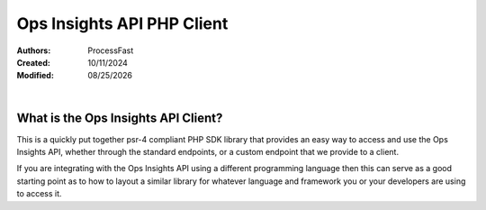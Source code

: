 #######################################
Ops Insights API PHP Client
#######################################

.. _ProcessFast: https://processfast.com/
.. |date| date:: %m/%d/%Y

:Authors: `ProcessFast`_
:Created:  10/11/2024
:Modified: |date|

|

.. _api-client-description:

***************************************
What is the Ops Insights API Client?
***************************************

This is a quickly put together psr-4 compliant PHP SDK library that provides an easy way to access and use the Ops Insights API, whether through the standard endpoints, or a custom endpoint that we provide to a client.

If you are integrating with the Ops Insights API using a different programming language then this can serve as a good starting point as to how to layout a similar library for whatever language and framework you or your developers are using to access it.





